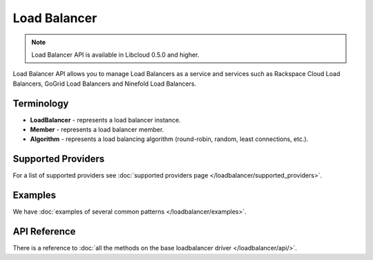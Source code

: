 Load Balancer
=============

.. note::

    Load Balancer API is available in Libcloud 0.5.0 and higher.

Load Balancer API allows you to manage Load Balancers as a service and services
such as Rackspace Cloud Load Balancers, GoGrid Load Balancers and Ninefold Load
Balancers.

Terminology
-----------

* **LoadBalancer** - represents a load balancer instance.
* **Member** - represents a load balancer member.
* **Algorithm** - represents a load balancing algorithm (round-robin, random,
  least connections, etc.).

Supported Providers
-------------------

For a list of supported providers see :doc:`supported providers page
</loadbalancer/supported_providers>`.

Examples
--------

We have :doc:`examples of several common patterns </loadbalancer/examples>`.

API Reference
-------------

There is a reference to :doc:`all the methods on the base loadbalancer driver
</loadbalancer/api/>`.
